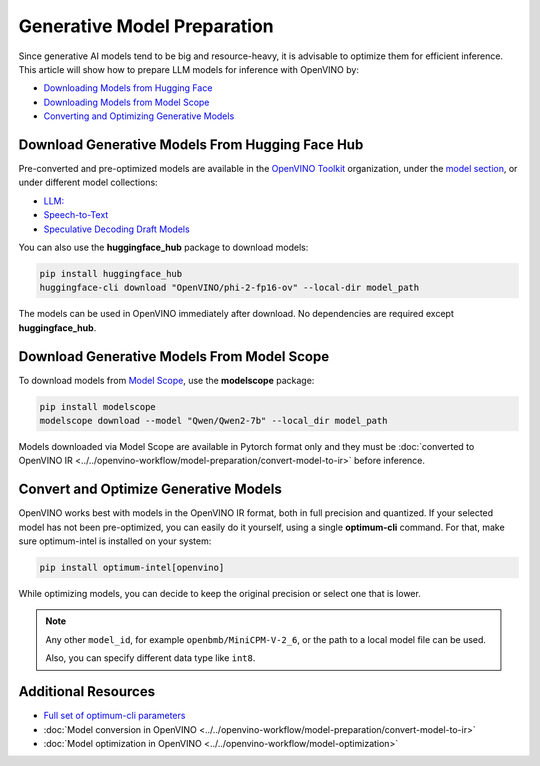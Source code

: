 Generative Model Preparation
===============================================================================

.. meta::
   :description: Learn how to use Hugging Face Hub and Optimum Intel APIs to
                 prepare generative models for inference.



Since generative AI models tend to be big and resource-heavy, it is advisable to
optimize them for efficient inference. This article will show how to prepare
LLM models for inference with OpenVINO by:

* `Downloading Models from Hugging Face <#download-generative-models-from-hugging-face-hub>`__
* `Downloading Models from Model Scope <#download-generative-models-from-model-scope>`__
* `Converting and Optimizing Generative Models <#convert-and-optimize-generative-models>`__



Download Generative Models From Hugging Face Hub
###############################################################################

Pre-converted and pre-optimized models are available in the `OpenVINO Toolkit <https://huggingface.co/OpenVINO>`__
organization, under the `model section <https://huggingface.co/OpenVINO#models>`__, or under
different model collections:

* `LLM: <https://huggingface.co/collections/OpenVINO/llm-6687aaa2abca3bbcec71a9bd>`__
* `Speech-to-Text <https://huggingface.co/collections/OpenVINO/speech-to-text-672321d5c070537a178a8aeb>`__
* `Speculative Decoding Draft Models <https://huggingface.co/collections/OpenVINO/speculative-decoding-draft-models-673f5d944d58b29ba6e94161>`__

You can also use the **huggingface_hub** package to download models:

.. code-block:: console

   pip install huggingface_hub
   huggingface-cli download "OpenVINO/phi-2-fp16-ov" --local-dir model_path


The models can be used in OpenVINO immediately after download. No dependencies
are required except **huggingface_hub**.


Download Generative Models From Model Scope
###############################################################################

To download models from `Model Scope <https://www.modelscope.cn/home>`__,
use the **modelscope** package:

.. code-block:: console

   pip install modelscope
   modelscope download --model "Qwen/Qwen2-7b" --local_dir model_path

Models downloaded via Model Scope are available in Pytorch format only and they must
be :doc:`converted to OpenVINO IR <../../openvino-workflow/model-preparation/convert-model-to-ir>`
before inference.

Convert and Optimize Generative Models
###############################################################################

OpenVINO works best with models in the OpenVINO IR format, both in full precision and quantized.
If your selected model has not been pre-optimized, you can easily do it yourself, using a single
**optimum-cli** command. For that, make sure optimum-intel is installed on your system:

.. code-block:: console

   pip install optimum-intel[openvino]


While optimizing models, you can decide to keep the original precision or select one that is lower.

.. tab-set::

   .. tab-item:: Keeping full model precision
      :sync: full-precision

      .. code-block:: console

         optimum-cli export openvino --model <model_id> --weight-format fp16 <exported_model_name>

      Examples:

      .. tab-set::

         .. tab-item:: LLM (text generation)
            :sync: llm-text-gen

            .. code-block:: console

               optimum-cli export openvino --model meta-llama/Llama-2-7b-chat-hf --weight-format fp16 ov_llama_2

         .. tab-item:: Diffusion models (text2image)
            :sync: diff-text-img

            .. code-block:: console

               optimum-cli export openvino --model stabilityai/stable-diffusion-xl-base-1.0 --weight-format fp16 ov_SDXL

         .. tab-item:: VLM (Image processing):
            :sync: vlm-img-proc

            .. code-block:: console

               optimum-cli export openvino --model openbmb/MiniCPM-V-2_6 --trust-remote-code –weight-format fp16 ov_MiniCPM-V-2_6

         .. tab-item:: Whisper models (speech2text):
            :sync: whisp-speech-txt

            .. code-block:: console

               optimum-cli export openvino --trust-remote-code --model openai/whisper-base ov_whisper

         .. tab-item:: SpeechT5 TTS models (text2speech):
            :sync: whisp-speech-txt

            .. code-block:: console

               optimum-cli export openvino --model microsoft/speecht5_tts --model-kwargs "{\"vocoder\": \"microsoft/speecht5_hifigan\"}" ov_speecht5_tts

   .. tab-item:: Exporting to selected precision
      :sync: low-precision

      .. code-block:: console

         optimum-cli export openvino --model <model_id> --weight-format int4 <exported_model_name>

      Examples:

      .. tab-set::

         .. tab-item:: LLM (text generation)
            :sync: llm-text-gen

            .. code-block:: console

               optimum-cli export openvino --model meta-llama/Llama-2-7b-chat-hf --weight-format int4 ov_llama_2

         .. tab-item:: Diffusion models (text2image)
            :sync: diff-text-img

            .. code-block:: console

               optimum-cli export openvino --model stabilityai/stable-diffusion-xl-base-1.0 --weight-format int4 ov_SDXL

         .. tab-item:: VLM (Image processing)
            :sync: vlm-img-proc

            .. code-block:: console

               optimum-cli export openvino -m model_path --task text-generation-with-past --weight-format int4 ov_MiniCPM-V-2_6


.. note::

   Any other ``model_id``, for example ``openbmb/MiniCPM-V-2_6``, or the path
   to a local model file can be used.

   Also, you can specify different data type like ``int8``.


Additional Resources
###############################################################################

* `Full set of optimum-cli parameters <https://huggingface.co/docs/optimum/en/intel/openvino/export>`__
* :doc:`Model conversion in OpenVINO <../../openvino-workflow/model-preparation/convert-model-to-ir>`
* :doc:`Model optimization in OpenVINO <../../openvino-workflow/model-optimization>`

